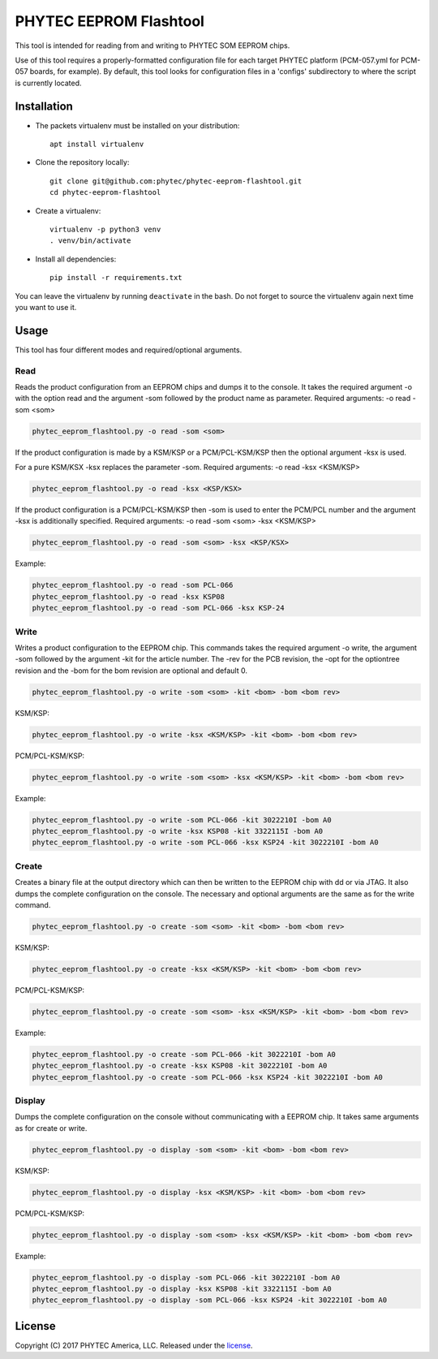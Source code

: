 PHYTEC EEPROM Flashtool
=======================

This tool is intended for reading from and writing to PHYTEC SOM EEPROM chips.

Use of this tool requires a properly-formatted configuration file for each
target PHYTEC platform (PCM-057.yml for PCM-057 boards, for example).
By default, this tool looks for configuration files in a 'configs' subdirectory
to where the script is currently located.

Installation
############

- The packets virtualenv must be installed on your distribution::

        apt install virtualenv

- Clone the repository locally::

        git clone git@github.com:phytec/phytec-eeprom-flashtool.git
        cd phytec-eeprom-flashtool

- Create a virtualenv::

        virtualenv -p python3 venv
        . venv/bin/activate

- Install all dependencies::

        pip install -r requirements.txt

You can leave the virtualenv by running ``deactivate`` in the bash. Do not
forget to source the virtualenv again next time you want to use it.

Usage
#####

This tool has four different modes and required/optional arguments.

Read
****

Reads the product configuration from an EEPROM chips and dumps it to the console.
It takes the required argument -o with the option read and the argument -som
followed by the product name as parameter.
Required arguments: -o read -som <som>

.. code-block:: bash

    phytec_eeprom_flashtool.py -o read -som <som>

If the product configuration is made by a KSM/KSP or a PCM/PCL-KSM/KSP then the
optional argument -ksx is used.

For a pure KSM/KSX -ksx replaces the parameter -som.
Required arguments: -o read -ksx <KSM/KSP>

.. code-block:: bash

    phytec_eeprom_flashtool.py -o read -ksx <KSP/KSX>

If the product configuration is a PCM/PCL-KSM/KSP then -som is used to enter
the PCM/PCL number and the argument -ksx is additionally specified.
Required arguments: -o read -som <som> -ksx <KSM/KSP>


.. code-block:: bash

    phytec_eeprom_flashtool.py -o read -som <som> -ksx <KSP/KSX>

Example:

.. code-block:: bash

    phytec_eeprom_flashtool.py -o read -som PCL-066
    phytec_eeprom_flashtool.py -o read -ksx KSP08
    phytec_eeprom_flashtool.py -o read -som PCL-066 -ksx KSP-24

Write
*****

Writes a product configuration to the EEPROM chip.
This commands takes the required argument -o write, the argument -som followed by
the argument -kit for the article number.
The -rev for the PCB revision, the -opt for the optiontree revision and the -bom
for the bom revision are optional and default 0.

.. code-block:: bash

    phytec_eeprom_flashtool.py -o write -som <som> -kit <bom> -bom <bom rev>

KSM/KSP:

.. code-block:: bash

    phytec_eeprom_flashtool.py -o write -ksx <KSM/KSP> -kit <bom> -bom <bom rev>

PCM/PCL-KSM/KSP:

.. code-block:: bash

    phytec_eeprom_flashtool.py -o write -som <som> -ksx <KSM/KSP> -kit <bom> -bom <bom rev>

Example:

.. code-block:: bash

    phytec_eeprom_flashtool.py -o write -som PCL-066 -kit 3022210I -bom A0
    phytec_eeprom_flashtool.py -o write -ksx KSP08 -kit 3322115I -bom A0
    phytec_eeprom_flashtool.py -o write -som PCL-066 -ksx KSP24 -kit 3022210I -bom A0

Create
******

Creates a binary file at the output directory which can then be written to the
EEPROM chip with dd or via JTAG.
It also dumps the complete configuration on the console.
The necessary and optional arguments are the same as for the write command.

.. code-block:: bash

    phytec_eeprom_flashtool.py -o create -som <som> -kit <bom> -bom <bom rev>

KSM/KSP:

.. code-block:: bash

   phytec_eeprom_flashtool.py -o create -ksx <KSM/KSP> -kit <bom> -bom <bom rev>

PCM/PCL-KSM/KSP:

.. code-block:: bash

    phytec_eeprom_flashtool.py -o create -som <som> -ksx <KSM/KSP> -kit <bom> -bom <bom rev>

Example:

.. code-block:: bash

    phytec_eeprom_flashtool.py -o create -som PCL-066 -kit 3022210I -bom A0
    phytec_eeprom_flashtool.py -o create -ksx KSP08 -kit 3022210I -bom A0
    phytec_eeprom_flashtool.py -o create -som PCL-066 -ksx KSP24 -kit 3022210I -bom A0


Display
*******

Dumps the complete configuration on the console without communicating with a
EEPROM chip. It takes same arguments as for create or write.

.. code-block:: bash

    phytec_eeprom_flashtool.py -o display -som <som> -kit <bom> -bom <bom rev>

KSM/KSP:

.. code-block:: bash

    phytec_eeprom_flashtool.py -o display -ksx <KSM/KSP> -kit <bom> -bom <bom rev>

PCM/PCL-KSM/KSP:

.. code-block:: bash

    phytec_eeprom_flashtool.py -o display -som <som> -ksx <KSM/KSP> -kit <bom> -bom <bom rev>

Example:

.. code-block:: bash

    phytec_eeprom_flashtool.py -o display -som PCL-066 -kit 3022210I -bom A0
    phytec_eeprom_flashtool.py -o display -ksx KSP08 -kit 3322115I -bom A0
    phytec_eeprom_flashtool.py -o display -som PCL-066 -ksx KSP24 -kit 3022210I -bom A0

License
#######

Copyright (C) 2017 PHYTEC America, LLC. Released under the `license`_.

.. _license: COPYING.MIT
